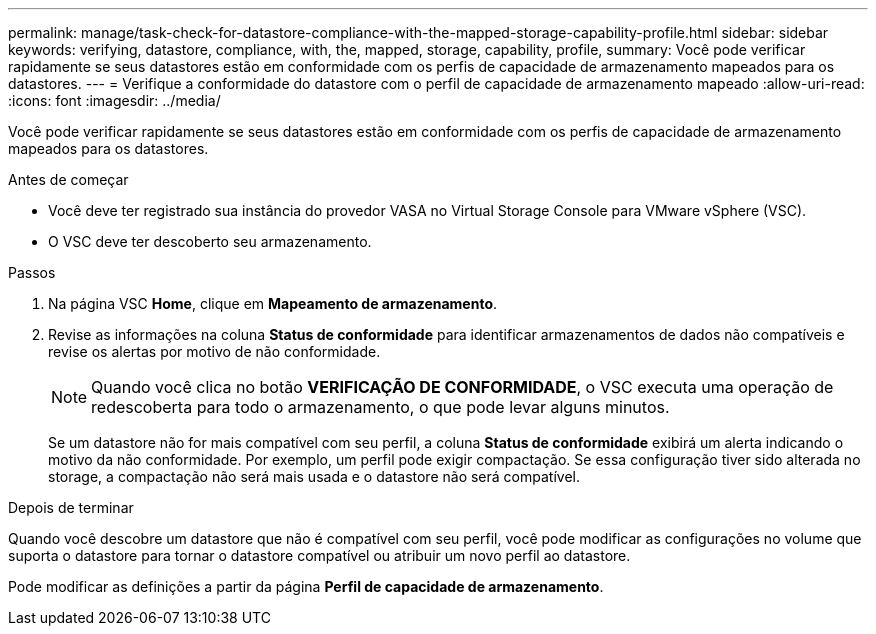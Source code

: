 ---
permalink: manage/task-check-for-datastore-compliance-with-the-mapped-storage-capability-profile.html 
sidebar: sidebar 
keywords: verifying, datastore, compliance, with, the, mapped, storage, capability, profile, 
summary: Você pode verificar rapidamente se seus datastores estão em conformidade com os perfis de capacidade de armazenamento mapeados para os datastores. 
---
= Verifique a conformidade do datastore com o perfil de capacidade de armazenamento mapeado
:allow-uri-read: 
:icons: font
:imagesdir: ../media/


[role="lead"]
Você pode verificar rapidamente se seus datastores estão em conformidade com os perfis de capacidade de armazenamento mapeados para os datastores.

.Antes de começar
* Você deve ter registrado sua instância do provedor VASA no Virtual Storage Console para VMware vSphere (VSC).
* O VSC deve ter descoberto seu armazenamento.


.Passos
. Na página VSC *Home*, clique em *Mapeamento de armazenamento*.
. Revise as informações na coluna *Status de conformidade* para identificar armazenamentos de dados não compatíveis e revise os alertas por motivo de não conformidade.
+
[NOTE]
====
Quando você clica no botão *VERIFICAÇÃO DE CONFORMIDADE*, o VSC executa uma operação de redescoberta para todo o armazenamento, o que pode levar alguns minutos.

====
+
Se um datastore não for mais compatível com seu perfil, a coluna *Status de conformidade* exibirá um alerta indicando o motivo da não conformidade. Por exemplo, um perfil pode exigir compactação. Se essa configuração tiver sido alterada no storage, a compactação não será mais usada e o datastore não será compatível.



.Depois de terminar
Quando você descobre um datastore que não é compatível com seu perfil, você pode modificar as configurações no volume que suporta o datastore para tornar o datastore compatível ou atribuir um novo perfil ao datastore.

Pode modificar as definições a partir da página *Perfil de capacidade de armazenamento*.
